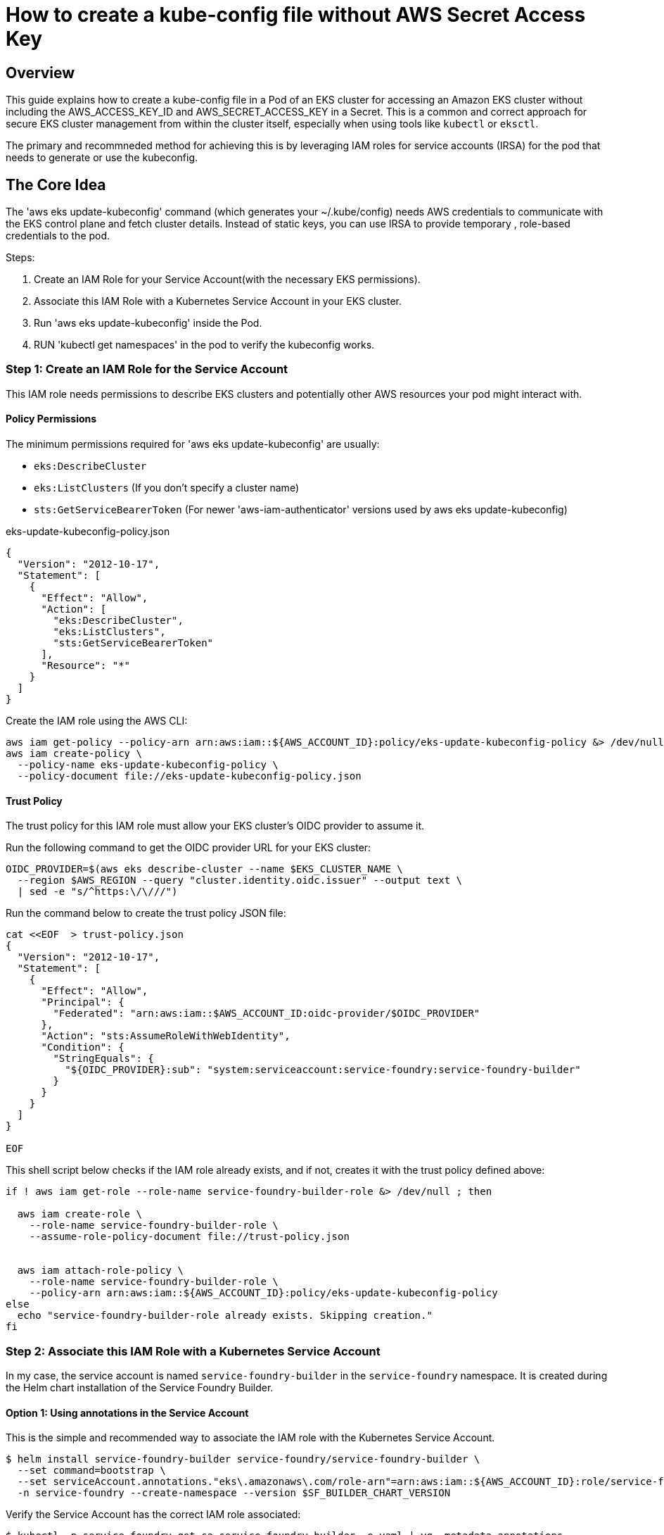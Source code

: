 = How to create a kube-config file without AWS Secret Access Key

:imagesdir: images

// service-foundry-builder-env/bootstrap-service-foundry-builder.sh

== Overview

This guide explains how to create a kube-config file in a Pod of an EKS cluster for accessing an Amazon EKS cluster without including the AWS_ACCESS_KEY_ID and AWS_SECRET_ACCESS_KEY in a Secret.
This is a common and correct approach for secure EKS cluster management from within the cluster itself, especially when using tools like `kubectl` or `eksctl`.

The primary and recommneded method for achieving this is by leveraging IAM roles for service accounts (IRSA) for the pod that needs to generate or use the kubeconfig.

== The Core Idea

The 'aws eks update-kubeconfig' command (which generates your ~/.kube/config) needs AWS credentials to communicate with the EKS control plane and fetch cluster details. Instead of static keys, you can use IRSA to provide temporary , role-based credentials to the pod.

Steps:

. Create an IAM Role for your Service Account(with the necessary EKS permissions).
. Associate this IAM Role with a Kubernetes Service Account in your EKS cluster.
. Run 'aws eks update-kubeconfig' inside the Pod.
. RUN 'kubectl get namespaces' in the pod to verify the kubeconfig works.

=== Step 1: Create an IAM Role for the Service Account

This IAM role needs permissions to describe EKS clusters and potentially other AWS resources your pod might interact with.


==== Policy Permissions

The minimum permissions required for 'aws eks update-kubeconfig' are usually:

* `eks:DescribeCluster`
* `eks:ListClusters` (If you don't specify a cluster name)
* `sts:GetServiceBearerToken` (For newer 'aws-iam-authenticator' versions used by aws eks update-kubeconfig)

// A common AWS managed policy that might be sufficient is AmazonEKSClusterPolicy or a custom policy.

.eks-update-kubeconfig-policy.json
[source,json]
----
{
  "Version": "2012-10-17",
  "Statement": [
    {
      "Effect": "Allow",
      "Action": [
        "eks:DescribeCluster",
        "eks:ListClusters",
        "sts:GetServiceBearerToken"
      ],
      "Resource": "*"
    }
  ]
}
----

Create the IAM role using the AWS CLI:

[source,shell]
----
aws iam get-policy --policy-arn arn:aws:iam::${AWS_ACCOUNT_ID}:policy/eks-update-kubeconfig-policy &> /dev/null || \
aws iam create-policy \
  --policy-name eks-update-kubeconfig-policy \
  --policy-document file://eks-update-kubeconfig-policy.json
----

==== Trust Policy

The trust policy for this IAM role must allow your EKS cluster's OIDC provider to assume it.

Run the following command to get the OIDC provider URL for your EKS cluster:
[source,shell]
----
OIDC_PROVIDER=$(aws eks describe-cluster --name $EKS_CLUSTER_NAME \
  --region $AWS_REGION --query "cluster.identity.oidc.issuer" --output text \
  | sed -e "s/^https:\/\///")
----

Run the command below to create the trust policy JSON file:
----
cat <<EOF  > trust-policy.json
{
  "Version": "2012-10-17",
  "Statement": [
    {
      "Effect": "Allow",
      "Principal": {
        "Federated": "arn:aws:iam::$AWS_ACCOUNT_ID:oidc-provider/$OIDC_PROVIDER"
      },
      "Action": "sts:AssumeRoleWithWebIdentity",
      "Condition": {
        "StringEquals": {
          "${OIDC_PROVIDER}:sub": "system:serviceaccount:service-foundry:service-foundry-builder"
        }
      }
    }
  ]
}

EOF
----

This shell script below checks if the IAM role already exists, and if not, creates it with the trust policy defined above:

[source,shell]
----
if ! aws iam get-role --role-name service-foundry-builder-role &> /dev/null ; then

  aws iam create-role \
    --role-name service-foundry-builder-role \
    --assume-role-policy-document file://trust-policy.json


  aws iam attach-role-policy \
    --role-name service-foundry-builder-role \
    --policy-arn arn:aws:iam::${AWS_ACCOUNT_ID}:policy/eks-update-kubeconfig-policy
else
  echo "service-foundry-builder-role already exists. Skipping creation."
fi
----

=== Step 2: Associate this IAM Role with a Kubernetes Service Account

In my case, the service account is named `service-foundry-builder` in the `service-foundry` namespace. It is created during the Helm chart installation of the Service Foundry Builder.


==== Option 1: Using annotations in the Service Account

This is the simple and recommended way to associate the IAM role with the Kubernetes Service Account.

[source,shell]
----
$ helm install service-foundry-builder service-foundry/service-foundry-builder \
  --set command=bootstrap \
  --set serviceAccount.annotations."eks\.amazonaws\.com/role-arn"=arn:aws:iam::${AWS_ACCOUNT_ID}:role/service-foundry-builder-role \
  -n service-foundry --create-namespace --version $SF_BUILDER_CHART_VERSION
----

Verify the Service Account has the correct IAM role associated:

[source,shell]
----
$ kubectl -n service-foundry get sa service-foundry-builder -o yaml | yq .metadata.annotations

eks.amazonaws.com/role-arn: arn:aws:iam::{your-aws-account-id}:role/service-foundry-builder-role
meta.helm.sh/release-name: service-foundry-builder
meta.helm.sh/release-namespace: service-foundry
----

==== Option 2: Using eksctl

[source,shell]
----
echo "Creating IAM service account for Service Foundry Builder..."
eksctl create iamserviceaccount \
  --cluster $EKS_CLUSTER_NAME \
  --name service-foundry-builder \
  --namespace service-foundry \
  --attach-policy-arn arn:aws:iam::${AWS_ACCOUNT_ID}:policy/eks-update-kubeconfig-policy \
  --approve --override-existing-serviceaccounts
----

== .kube/config file

If following command is run inside the pod, it will generate a kubeconfig file in the pod's filesystem:

[source,shell]
----
$ aws eks update-kubeconfig --region "$AWS_REGION" --name "$EKS_CLUSTER_NAME"
----

The kubeconfig file will be created at `/home/$(whoami)/.kube/config` inside the pod.

.~/.kube/config
[source,yaml]
----
apiVersion: v1
# omitted for brevity

users:
- name: arn:aws:eks:{your-aws-region}-1:{your-aws-account-id}:cluster/{your-eks-cluster-name}
  user:
    exec:
      apiVersion: client.authentication.k8s.io/v1beta1
      args:
      - --region
      - {your-aws-region}
      - eks
      - get-token
      - --cluster-name
      - {your-eks-cluster-name}
      - --output
      - json
      command: aws
----

Note that tht user name in the kubecofnig file looks like:

* arn:aws:eks:{your-aws-region}-1:{your-aws-account-id}:cluster/{your-eks-cluster-name}

== aws-auth ConfigMap in kube-system namespace

The `aws-auth` ConfigMap in the `kube-system` namespace is used to map IAM roles to Kubernetes users and groups. This is essential for allowing the pod to authenticate with the EKS cluster using the IAM role associated with the Service Account.

You can check the `aws-auth` ConfigMap to ensure that the IAM role is correctly mapped to the Kubernetes user and groups.

[source,shell]
----
$ kubectl -n kube-system get configmap aws-auth -o yaml

# sample output
apiVersion: v1
data:
  mapRoles: |
    - rolearn: arn:aws:iam::YOUR_AWS_ACCOUNT_ID:role/eksctl-your-cluster-name-addon-iamserviceaccount-kubeconfig-generator-sa
      username: system:node:{{EC2PrivateDNSName}}
      groups:
        - system:bootstrappers
        - system:nodes
kind: ConfigMap
metadata:
  name: aws-auth
  namespace: kube-system
----

Add the code snippet below to the `mapRoles` section of the `aws-auth` ConfigMap to map the IAM role to a Kubernetes user:

[source,yaml]
----
    - rolearn: arn:aws:iam::YOUR_AWS_ACCOUNT_ID:role/YOUR_IRSA_ROLE_NAME # This is the role assumed by your pod's SA
      username: your-pod-username-in-k8s # This can be anything, but often reflects the SA name
      groups:
----

== Verify the kubeconfig

Run the following command inside the pod to verify that the kubeconfig is working correctly:

[source,shell]
----
$ kubectl get namespaces
----


== Conclusion

By following the steps outlined in this guide, you can securely generate a kubeconfig file within a pod in your EKS cluster without hardcoding AWS credentials. This approach leverages IAM roles for service accounts (IRSA) to provide temporary, role-based access to the EKS control plane, ensuring that your cluster management remains secure and compliant with best practices.